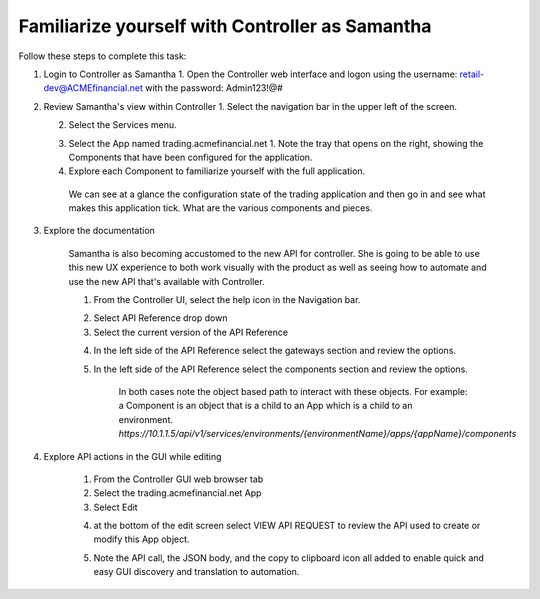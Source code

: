 Familiarize yourself with Controller as Samantha
================================================

Follow these steps to complete this task:

1. Login to Controller as Samantha
   1. Open the Controller web interface and logon using the username: retail-dev@ACMEfinancial.net with the password:  Admin123!@#
2. Review Samantha's view within Controller
   1. Select the navigation bar in the upper left of the screen. 
   
   .. image:: ../../_static/navigation_root.png

   2. Select the Services menu. 
   
   .. image:: ../../_static/navigation_services.png

      1. Under Services Samantha is restricted to three Apps supporting ACME Financial.
   3. Select the App named trading.acmefinancial.net
      1. Note the tray that opens on the right, showing the Components that have been configured for the application.
   4. Explore each Component to familiarize yourself with the full application.

    We can see at a glance the configuration state of the trading application and then go in and see what makes this application tick. What are the various components and pieces.

3. Explore the documentation

    Samantha is also becoming accustomed to the new API for controller. She is going to be able to use this new UX experience to both work visually with the product as well as seeing how to automate and use the new API that's available with Controller.

    1. From the Controller UI, select the help icon in the Navigation bar.  
    
    .. image:: ../../_static/navigation_help.png

        A new tab opens presenting the in-box documentation

    2. Select API Reference drop down
    3. Select the current version of the API Reference 
    
    .. image:: ../../_static/documentation_api.png

        Samantha now has a full API reference of how to use the various endpoints that are available and can walk through the various endpoints to be able to automate from login to creating and deploying new services.
        The two main endpoints that we will be working with are gateway and component

    4. In the left side of the API Reference select the gateways section and review the options.
    5. In the left side of the API Reference select the components section and review the options.

        In both cases note the object based path to interact with these objects.  For example: a Component is an object that is a child to an App which is a child to an environment.
        `https://10.1.1.5/api/v1/services/environments/{environmentName}/apps/{appName}/components`

4. Explore API actions in the GUI while editing

    1. From the Controller GUI web browser tab
    2. Select the trading.acmefinancial.net App
    3. Select Edit 
    
    .. image:: ../../_static/edit.png

    4. at the bottom of the edit screen select VIEW API REQUEST to review the API used to create or modify this App object.  
    
    .. image:: ../../_static/view_api_request.png

    5. Note the API call, the JSON body, and the copy to clipboard icon all added to enable quick and easy GUI discovery and translation to automation.